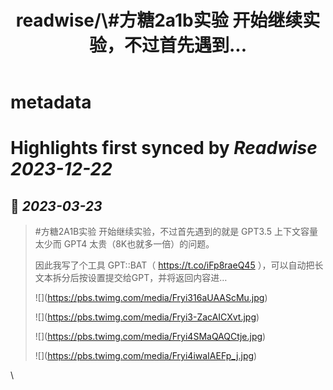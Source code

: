 :PROPERTIES:
:title: readwise/\#方糖2a1b实验  开始继续实验，不过首先遇到...
:END:


* metadata
:PROPERTIES:
:author: [[easychen on Twitter]]
:full-title: "\#方糖2a1b实验  开始继续实验，不过首先遇到..."
:category: [[tweets]]
:url: https://twitter.com/easychen/status/1638363463214067713
:image-url: https://pbs.twimg.com/profile_images/987673328662933505/GhypAuiV.jpg
:END:

* Highlights first synced by [[Readwise]] [[2023-12-22]]
** 📌 [[2023-03-23]]
#+BEGIN_QUOTE
#方糖2A1B实验  开始继续实验，不过首先遇到的就是 GPT3.5 上下文容量太少而 GPT4 太贵（8K也就多一倍）的问题。

因此我写了个工具 GPT::BAT（ https://t.co/iFp8raeQ45 ），可以自动把长文本拆分后按设置提交给GPT，并将返回内容进… 

![](https://pbs.twimg.com/media/Fryi316aUAAScMu.jpg) 

![](https://pbs.twimg.com/media/Fryi3-ZacAICXvt.jpg) 

![](https://pbs.twimg.com/media/Fryi4SMaQAQCtje.jpg) 

![](https://pbs.twimg.com/media/Fryi4iwaIAEFp_j.jpg) 
#+END_QUOTE\